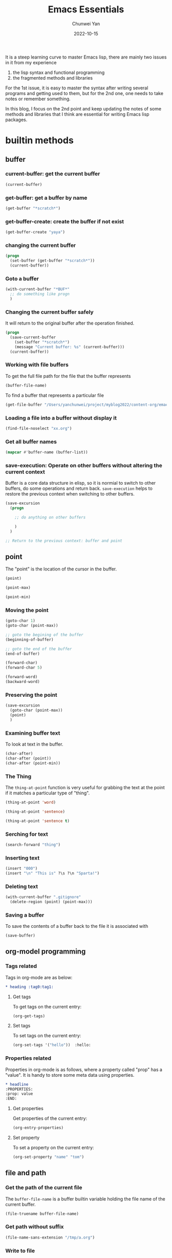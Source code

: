 #+title: Emacs Essentials
#+author: Chunwei Yan
#+subtitle:
#+date: 2022-10-15
#+hugo_tags: "emacs" "tech"

It is a steep learning curve to master Emacs lisp, there are mainly two issues in it from my experience

1. the lisp syntax and functional programming
2. the fragmented methods and libraries

For the 1st issue, it is easy to master the syntax after writing several programs and getting used to them, but for the 2nd one, one needs to take notes or remember something.

In this blog, I focus on the 2nd point and keep updating the notes of some methods and libraries that I think are essential for writing Emacs lisp packages.

* builtin methods
** buffer
*** current-buffer: get the current buffer
#+BEGIN_SRC emacs-lisp
(current-buffer)
#+END_SRC

#+RESULTS:
: #<buffer emacs-essentials.org>
*** get-buffer: get a buffer by name
#+BEGIN_SRC emacs-lisp
(get-buffer "*scratch*")
#+END_SRC

#+RESULTS:
: #<buffer *scratch*>

*** get-buffer-create: create the buffer if not exist

#+BEGIN_SRC emacs-lisp
(get-buffer-create "yaya")
#+END_SRC

#+RESULTS:
: #<buffer yaya>


*** changing the current buffer

#+BEGIN_SRC emacs-lisp
(progn
  (set-buffer (get-buffer "*scratch*"))
  (current-buffer))
#+END_SRC

*** Goto a buffer

#+BEGIN_SRC emacs-lisp
(with-current-buffer "*BUF*"
  ;; do something like progn
  )
#+END_SRC


*** Changing the current buffer safely
It will return to the original buffer after the operation finished.

#+BEGIN_SRC emacs-lisp
(progn
  (save-current-buffer
    (set-buffer "*scratch*")
    (message "Current buffer: %s" (current-buffer)))
  (current-buffer))
#+END_SRC

#+RESULTS:
: #<buffer 20210801162858-emacs_lisp.org>

*** Working with file buffers
To get the full file path for the file that the buffer represents


#+BEGIN_SRC emacs-lisp
(buffer-file-name)
#+END_SRC

#+RESULTS:
: /Users/yanchunwei/project/myblog2022/content-org/emacs-essentials.org

To find a buffer that represents a particular file

#+BEGIN_SRC emacs-lisp
(get-file-buffer "/Users/yanchunwei/project/myblog2022/content-org/emacs-essentials.org")
#+END_SRC

#+RESULTS:
: #<buffer emacs-essentials.org>

*** Loading a file into a buffer without display it

#+BEGIN_SRC emacs-lisp
(find-file-noselect "xx.org")
#+END_SRC

*** Get all buffer names

#+BEGIN_SRC emacs-lisp
(mapcar #'buffer-name (buffer-list))
#+END_SRC


*** save-execution: Operate on other buffers without altering the current context
Buffer is a core data structure in elisp, so it is normial to switch to other buffers, do some operations and return back. ~save-execution~ helps to restore the previous context when switching to other buffers.

#+BEGIN_SRC emacs-lisp
(save-excursion
  (progn

    ;; do anything on other buffers

    )
  )

;; Return to the previous context: buffer and point
#+END_SRC

** point

The "point" is the location of the cursor in the buffer.
#+BEGIN_SRC emacs-lisp
(point)
#+END_SRC

#+RESULTS:
: 7508


#+BEGIN_SRC emacs-lisp
(point-max)
#+END_SRC

#+RESULTS:
: 8010


#+BEGIN_SRC emacs-lisp
(point-min)
#+END_SRC

#+RESULTS:
: 1

*** Moving the point

#+BEGIN_SRC emacs-lisp
(goto-char 1)
(goto-char (point-max))

;; goto the begining of the buffer
(beginning-of-buffer)

;; goto the end of the buffer
(end-of-buffer)

(forward-char)
(forward-char 5)

(forward-word)
(backward-word)
#+END_SRC

*** Preserving the point

#+BEGIN_SRC emacs-lisp
(save-excursion
  (goto-char (point-max))
  (point)
  )
#+END_SRC

#+RESULTS:
: 8471


*** Examining buffer text
To look at text in the buffer.

#+BEGIN_SRC emacs-lisp
(char-after)
(char-after (point))
(char-after (point-min))
#+END_SRC

#+RESULTS:
: 58


*** The Thing
The ~thing-at-point~ function is very useful for grabbing the text at the point if it matches a particular type of "thing".


#+BEGIN_SRC emacs-lisp
(thing-at-point 'word)
#+END_SRC

#+RESULTS:


#+BEGIN_SRC emacs-lisp
(thing-at-point 'sentence)
#+END_SRC

#+RESULTS:
: (thing-at-point 'sentence)
: #+END_SRC


#+BEGIN_SRC emacs-lisp
(thing-at-point 'sentence t)
#+END_SRC

#+RESULTS:
: (thing-at-point 'sentence t)
: #+END_SRC

*** Serching for text

#+BEGIN_SRC emacs-lisp
(search-forward "thing")
#+END_SRC

*** Inserting text

#+BEGIN_SRC emacs-lisp
(insert "000")
(insert "\n" "This is" ?\s ?\n "Sparta!")
#+END_SRC

*** Deleting text

#+BEGIN_SRC emacs-lisp
(with-current-buffer ".gitignore"
  (delete-region (point) (point-max)))
#+END_SRC

*** Saving a buffer
To save the contents of a buffer back to the file it is associated with

#+BEGIN_SRC emacs-lisp
(save-buffer)
#+END_SRC

** org-model programming

*** Tags related
Tags in org-mode are as below:

#+BEGIN_SRC org
,* heading :tag0:tag1:
#+END_SRC

**** Get tags
To get tags on the current entry:

#+BEGIN_SRC emacs-lisp
(org-get-tags)
#+END_SRC

**** Set tags
To set tags on the current entry:

#+BEGIN_SRC emacs-lisp
(org-set-tags '("hello"))  :hello:
#+END_SRC

*** Properties related
Properties in org-mode is as follows, where a property called "prop" has a "value". It is handy to store some meta data using properties.

#+BEGIN_SRC org
,* headline
:PROPERTIES:
:prop: value
:END:
#+END_SRC

**** Get properties
Get properties of the current entry:

#+BEGIN_SRC emacs-lisp
(org-entry-properties)
#+END_SRC

**** Set property
To set a property on the current entry:

#+BEGIN_SRC emacs-lisp
(org-set-property "name" "tom")
#+END_SRC






** file and path
*** Get the path of the current file
The ~buffer-file-name~ is a buffer builtin variable holding the file name of the current buffer.

#+BEGIN_SRC emacs-lisp
(file-truename buffer-file-name)
#+END_SRC

#+RESULTS:
: /tmp/emacs-essentials.org

*** Get path without suffix

#+BEGIN_SRC emacs-lisp
(file-name-sans-extension "/tmp/a.org")
#+END_SRC

#+RESULTS:
: /tmp/a
*** Write to file
Overwrite the content:

#+BEGIN_SRC emacs-lisp
(with-temp-file "/tmp/1.org"
  (insert "hello world")
  (message "file content: %s" (buffer-string))
  )
#+END_SRC

#+RESULTS:
: file content: hello world

** execute shell command

#+BEGIN_SRC emacs-lisp
(shell-command "echo hello")
#+END_SRC

#+RESULTS:
: 0

** condition-case: try-catch in elisp
Like the try-catch in Python, where a try-catch can launch some unsafe function and catch the error.

#+BEGIN_SRC emacs-lisp
(condition-case err
    (progn
      (message "No error"))
  (error "some error")
  )
#+END_SRC

#+RESULTS:
: No error


* Modern libraries
** ht.el for hashtables
Reference [[https://github.com/Wilfred/ht.el][ht.el]] for more details.

*** creating a hash table

Create an empty hash table

#+BEGIN_SRC emacs-lisp
(let* ((the-dic (ht-create)))
  the-dic
  )
#+END_SRC

#+RESULTS:
: #s(hash-table size 65 test equal rehash-size 1.5 rehash-threshold 0.8125 data ())

Create a hash table with initial records


#+BEGIN_SRC emacs-lisp
(let* ((the-dic (ht
                 ("name" "Tom")
                 ("sex" 'male))))
  the-dic
  )
#+END_SRC

#+RESULTS:
: #s(hash-table size 65 test equal rehash-size 1.5 rehash-threshold 0.8125 data ("name" "Tom" "sex" male))


*** accessing the hash table

#+BEGIN_SRC emacs-lisp
(let* ((the-dic (ht ("name" "Tom") ("sex" 'male))))
  ;; get a record
  ;; returns "Tom"
  (ht-get the-dic "name")
  )
#+END_SRC

#+RESULTS:
: Tom

*** Iterating over the hash table
Readonly mapping:

#+BEGIN_SRC emacs-lisp
(let* ((the-dic (ht ("name" "Tom") ("sex" 'male) ("age" 18))))
  (ht-map (lambda (key value) (message "%S: %S" key value)) the-dic)
  )
#+END_SRC

#+RESULTS:
| "age": 18 | "sex": male | "name": "Tom" |

Mutable mapping:

#+BEGIN_SRC emacs-lisp
(let* ((the-dic (ht ("name" "Tom") ("sex" 'male) ("age" 18))))
  (ht-map (lambda (key value)
            ;; modify the value if is string
            (setf value (if (stringp value)
                            (concat "modified " value)
                          value))) the-dic))
#+END_SRC

#+RESULTS:
| 18 | male | modified Tom |


* Debug and development in Elisp
One handly tool is ~toggle-debug-on-error~, it will print the error stack.
